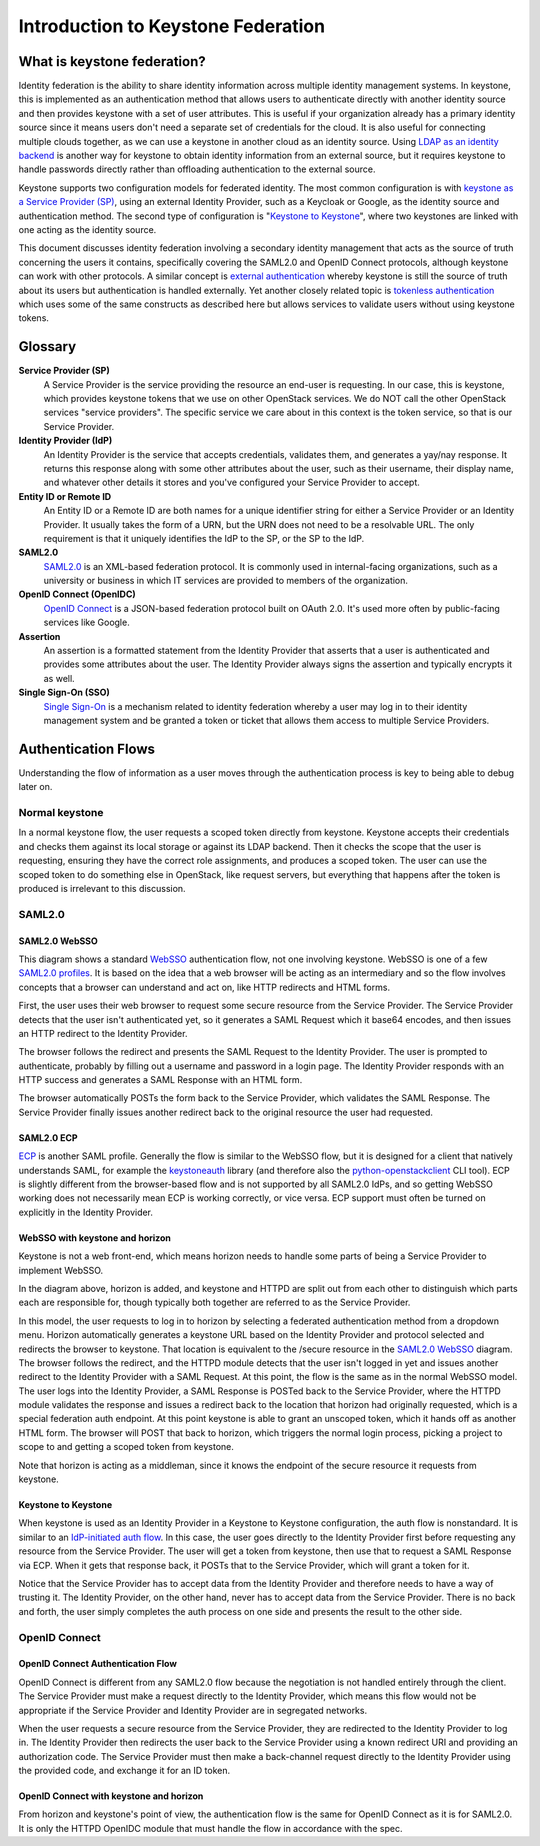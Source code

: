 ..
      Copyright 2018 SUSE Linux GmbH
      All Rights Reserved.

      Licensed under the Apache License, Version 2.0 (the "License"); you may
      not use this file except in compliance with the License. You may obtain
      a copy of the License at

          http://www.apache.org/licenses/LICENSE-2.0

      Unless required by applicable law or agreed to in writing, software
      distributed under the License is distributed on an "AS IS" BASIS, WITHOUT
      WARRANTIES OR CONDITIONS OF ANY KIND, either express or implied. See the
      License for the specific language governing permissions and limitations
      under the License.

Introduction to Keystone Federation
===================================

----------------------------
What is keystone federation?
----------------------------

Identity federation is the ability to share identity information across multiple
identity management systems. In keystone, this is implemented as an
authentication method that allows users to authenticate directly with another
identity source and then provides keystone with a set of user attributes. This
is useful if your organization already has a primary identity source since it
means users don't need a separate set of credentials for the cloud. It is also
useful for connecting multiple clouds together, as we can use a keystone in
another cloud as an identity source. Using `LDAP as an identity backend`_ is
another way for keystone to obtain identity information from an external source,
but it requires keystone to handle passwords directly rather than offloading
authentication to the external source.

Keystone supports two configuration models for federated identity. The most
common configuration is with `keystone as a Service Provider (SP)`_, using an
external Identity Provider, such as a Keycloak or Google, as the identity source
and authentication method. The second type of configuration is "`Keystone to
Keystone`_", where two keystones are linked with one acting as the identity
source.

This document discusses identity federation involving a secondary identity
management that acts as the source of truth concerning the users it contains,
specifically covering the SAML2.0 and OpenID Connect protocols, although
keystone can work with other protocols. A similar concept is `external
authentication`_ whereby keystone is still the source of truth about its users
but authentication is handled externally. Yet another closely related topic is
`tokenless authentication`_ which uses some of the same constructs as described
here but allows services to validate users without using keystone tokens.

.. _LDAP as an identity backend: ../../admin/identity-integrate-with-ldap.html
.. _keystone as a Service Provider (SP): configure_federation.html#keystone-as-a-service-provider-sp
.. _Keystone to Keystone: configure_federation.html#keystone-as-an-identity-provider-idp
.. _external authentication: ../external-authentication.html
.. _tokenless authentication: ../configure_tokenless_x509.html

--------
Glossary
--------

**Service Provider (SP)**
  A Service Provider is the service providing the resource an end-user is
  requesting. In our case, this is keystone, which provides keystone tokens that
  we use on other OpenStack services. We do NOT call the other OpenStack
  services "service providers". The specific service we care about in this
  context is the token service, so that is our Service Provider.

**Identity Provider (IdP)**
  An Identity Provider is the service that accepts credentials, validates
  them, and generates a yay/nay response. It returns this response along with
  some other attributes about the user, such as their username, their display
  name, and whatever other details it stores and you've configured your Service
  Provider to accept.

**Entity ID or Remote ID**
  An Entity ID or a Remote ID are both names for a unique identifier string for
  either a Service Provider or an Identity Provider. It usually takes the form
  of a URN, but the URN does not need to be a resolvable URL. The only
  requirement is that it uniquely identifies the IdP to the SP, or the SP to the
  IdP.

**SAML2.0**
  `SAML2.0`_ is an XML-based federation protocol. It is commonly used in
  internal-facing organizations, such as a university or business in which IT
  services are provided to members of the organization.

**OpenID Connect (OpenIDC)**
  `OpenID Connect`_ is a JSON-based federation protocol built on OAuth 2.0. It's
  used more often by public-facing services like Google.

**Assertion**
  An assertion is a formatted statement from the Identity Provider that asserts
  that a user is authenticated and provides some attributes about the user. The
  Identity Provider always signs the assertion and typically encrypts it as
  well.

**Single Sign-On (SSO)**
  `Single Sign-On`_ is a mechanism related to identity federation whereby a user
  may log in to their identity management system and be granted a token or
  ticket that allows them access to multiple Service Providers.

.. _SAML2.0: http://docs.oasis-open.org/security/saml/Post2.0/sstc-saml-tech-overview-2.0.html
.. _OpenID Connect: https://openid.net/connect/
.. _Single Sign-On: https://en.wikipedia.org/wiki/Single_sign-on

--------------------
Authentication Flows
--------------------

Understanding the flow of information as a user moves through the authentication
process is key to being able to debug later on.

Normal keystone
---------------

.. seqdiag::
   :name: normal-keystone
   :alt: Diagram of keystone's normal auth flow, in which a user agent
         authenticates and authorizes themself with keystone and obtains a
         scoped token to pass to an OpenStack service.

   seqdiag {
     default_fontsize = 13;
     useragent [label = "User Agent"]; keystone [label = "Keystone"]; openstack [label = "OpenStack"];
     useragent -> keystone [label = "GET /v3/auth/tokens"];
     keystone -> keystone [label = "Authenticate"];
     keystone -> keystone [label = "Authorize"];
     useragent <- keystone [label = "Scoped token"];
     useragent -> openstack [label = "GET /v2.1/servers"];
   }

In a normal keystone flow, the user requests a scoped token directly from
keystone. Keystone accepts their credentials and checks them against its local
storage or against its LDAP backend. Then it checks the scope that the user is
requesting, ensuring they have the correct role assignments, and produces a
scoped token. The user can use the scoped token to do something else in
OpenStack, like request servers, but everything that happens after the token is
produced is irrelevant to this discussion.

SAML2.0
-------

SAML2.0 WebSSO
~~~~~~~~~~~~~~

.. seqdiag::
   :name: saml2-websso
   :alt: Diagram of a standard WebSSO authentication flow.

   seqdiag {
     edge_length = 325;
     default_fontsize = 13;
     useragent [label = "User Agent"]; sp [label = "Service Provider"]; idp [label = "Identity Provider"];
     useragent -> sp [label = "GET /secure"];
     useragent <- sp [label = "HTTP 302
                               Location: https://idp/auth?
                                         SAMLRequest=req"];
     useragent -> idp [label = "GET /auth?SAMLRequest=req"];
     idp -> idp [label = "Authenticate"];
     useragent <- idp [label = "HTTP 200
                                SAMLResponse in HTML form"];
     useragent -> sp [label = "POST /assertionconsumerservice"];
     sp -> sp [label = "Validate"];
     useragent <- sp [label = "HTTP 302; Location: /secure"];
     useragent -> sp [label = "GET /secure"];
   }

This diagram shows a standard `WebSSO`_ authentication flow, not one involving
keystone. WebSSO is one of a few `SAML2.0 profiles`_. It is based on the idea that a
web browser will be acting as an intermediary and so the flow involves concepts
that a browser can understand and act on, like HTTP redirects and HTML forms.

First, the user uses their web browser to request some secure resource from the
Service Provider. The Service Provider detects that the user isn't authenticated
yet, so it generates a SAML Request which it base64 encodes, and then issues an
HTTP redirect to the Identity Provider.

The browser follows the redirect and presents the SAML Request to the Identity
Provider. The user is prompted to authenticate, probably by filling out a
username and password in a login page. The Identity Provider responds with an
HTTP success and generates a SAML Response with an HTML form.

The browser automatically POSTs the form back to the Service Provider, which
validates the SAML Response. The Service Provider finally issues another
redirect back to the original resource the user had requested.

.. _WebSSO: http://docs.oasis-open.org/security/saml/Post2.0/sstc-saml-tech-overview-2.0-cd-02.html#5.1.Web%20Browser%20SSO%20Profile|outline
.. _SAML2.0 profiles: http://docs.oasis-open.org/security/saml/Post2.0/sstc-saml-tech-overview-2.0-cd-02.html#5.Major%20Profiles%20and%20Federation%20Use%20Cases|outline

SAML2.0 ECP
~~~~~~~~~~~

.. seqdiag::
   :name: saml2-ecp
   :alt: Diagram of a standard ECP authentication flow.

   seqdiag {
     default_fontsize = 13;
     useragent [label = "User Agent"]; sp [label = "Service Provider"]; idp [label = "Identity Provider"];
     useragent -> sp [label = "GET /secure"];
     useragent <- sp [label = "HTTP 200
                               SAML Request"];
     useragent -> idp [label = "POST /auth
                                SAML Request"];
     idp -> idp [label = "Authenticate"];
     useragent <- idp [label = "HTTP 200
                                SAMLResponse in SOAP"];
     useragent -> sp [label = "POST /responseconsumer"];
     sp -> sp [label = "Validate"];
     useragent <- sp [label = "HTTP 200 /secure"];
   }

`ECP`_ is another SAML profile. Generally the flow is similar to the WebSSO
flow, but it is designed for a client that natively understands SAML, for
example the `keystoneauth`_ library (and therefore also the
`python-openstackclient
<https://docs.openstack.org/python-openstackclient/latest/>`__ CLI tool). ECP is
slightly different from the browser-based flow and is not supported by all
SAML2.0 IdPs, and so getting WebSSO working does not necessarily mean ECP is
working correctly, or vice versa. ECP support must often be turned on explicitly
in the Identity Provider.

.. _ECP: http://docs.oasis-open.org/security/saml/Post2.0/sstc-saml-tech-overview-2.0-cd-02.html#5.2.ECP%20Profile|outline
.. _keystoneauth: https://docs.openstack.org/keystoneauth/latest/

WebSSO with keystone and horizon
~~~~~~~~~~~~~~~~~~~~~~~~~~~~~~~~


.. seqdiag::
   :name: saml2-keystone-horizon
   :alt: Diagram of the SAML2.0 WebSSO auth flow specific to horizon, keystone, and the
         HTTPD module acting as service provider.

   seqdiag {
     default_fontsize = 13;
     useragent [label = "User Agent"]; horizon [label = "Horizon"]; httpd [label = "HTTPD", color = "lightgrey"]; keystone [label = "Keystone", color = "lightgrey"]; idp [label = "Identity Provider"];
     useragent -> horizon [label = "POST /auth/login"];
     useragent <- horizon [label = "HTTP 302
                                    Location:
                                    /v3/auth/OS-FEDERATION
                                    /websso/saml2"];
     useragent -> httpd [label = "GET /v3/auth/OS-FEDERATION/websso/saml2"];
     useragent <- httpd [label = "HTTP 302
                                   Location: https://idp/auth?SAMLRequest=req"];
     useragent -> idp [label = "GET /auth"];
     idp -> idp [label = "Authenticate"];
     useragent <- idp [label = "HTTP 200
                                SAMLResponse in HTML form"];
     useragent -> httpd [label = "POST /assertionconsumerservice"];
     httpd -> httpd [label = "Validate"];
     useragent <- httpd [label = "HTTP 302
                                   Location: /v3/auth/OS-FEDERATION/websso/saml2"];
     useragent -> keystone [label = "GET /v3/auth/OS-FEDERATION/websso/saml2"];
     keystone -> keystone [label = "Issue token"];
     useragent <- keystone [label = "HTTP 200
                                     HTML form containing unscoped token"];
     useragent -> horizon [label = "POST /auth/websso"];
     useragent <- horizon [label = "successful login"];
   }

Keystone is not a web front-end, which means horizon needs to handle some parts
of being a Service Provider to implement WebSSO.

In the diagram above, horizon is added, and keystone and HTTPD are split out
from each other to distinguish which parts each are responsible for, though
typically both together are referred to as the Service Provider.

In this model, the user requests to log in to horizon by selecting a federated
authentication method from a dropdown menu. Horizon automatically generates a
keystone URL based on the Identity Provider and protocol selected and redirects
the browser to keystone. That location is equivalent to the /secure resource in
the `SAML2.0 WebSSO`_ diagram. The browser follows the redirect, and the HTTPD
module detects that the user isn't logged in yet and issues another redirect to
the Identity Provider with a SAML Request. At this point, the flow is the same
as in the normal WebSSO model. The user logs into the Identity Provider, a SAML
Response is POSTed back to the Service Provider, where the HTTPD module
validates the response and issues a redirect back to the location that horizon
had originally requested, which is a special federation auth endpoint. At this
point keystone is able to grant an unscoped token, which it hands off as another
HTML form. The browser will POST that back to horizon, which triggers the normal
login process, picking a project to scope to and getting a scoped token from
keystone.

Note that horizon is acting as a middleman, since it knows the endpoint of the
secure resource it requests from keystone.

Keystone to Keystone
~~~~~~~~~~~~~~~~~~~~

.. seqdiag::
   :name: keystone-to-keystone
   :alt: Diagram of the IdP-initiated auth flow in a keystone-to-keystone model.

   seqdiag {
     edge_length = 240;
     default_fontsize = 13;
     useragent [label = "User Agent"]; sp [label = "Service Provider"]; idp [label = "Identity Provider"];
     useragent -> idp [label = "POST /v3/auth/tokens"];
     idp -> idp [label = "Authenticate"];
     useragent <- idp [label = "HTTP 201
                                X-Subject-Token: token"];
     useragent -> idp [label = "POST /v3/auth/OS-FEDERATION/saml2/ecp"];
     useragent <- idp [label = "HTTP 201
                                SAMLResponse in SOAP envelope"];
     useragent -> sp [label = "POST /PAOS-url"];
     sp -> sp [label = "Validate"];
     useragent <- sp [label = "HTTP 201
                               X-Subject-Token: unscoped token"];
     useragent -> sp [label = "POST /v3/auth/tokens
                               (request scoped token)"];
   }

When keystone is used as an Identity Provider in a Keystone to Keystone
configuration, the auth flow is nonstandard. It is similar to an `IdP-initiated
auth flow`_. In this case, the user goes directly to the Identity Provider first
before requesting any resource from the Service Provider. The user will get a
token from keystone, then use that to request a SAML Response via ECP. When it
gets that response back, it POSTs that to the Service Provider, which will grant
a token for it.

Notice that the Service Provider has to accept data from the Identity Provider
and therefore needs to have a way of trusting it. The Identity Provider, on the
other hand, never has to accept data from the Service Provider. There is no back
and forth, the user simply completes the auth process on one side and presents
the result to the other side.

.. _IdP-initiated auth flow: http://docs.oasis-open.org/security/saml/Post2.0/sstc-saml-tech-overview-2.0-cd-02.html#5.1.4.IdP-Initiated%20SSO:%20%20POST%20Binding|outline

OpenID Connect
--------------

OpenID Connect Authentication Flow
~~~~~~~~~~~~~~~~~~~~~~~~~~~~~~~~~~

.. seqdiag::
   :name: openidc
   :alt: Diagram of a standard OpenID Connect authentication flow
   :align: left

   seqdiag {
     edge_length = 330;
     default_fontsize = 13;
     useragent [label = "User Agent"]; sp [label = "Service Provider"]; idp [label = "Identity Provider"];
     useragent -> sp [label = "GET /secure"];
     useragent <- sp [label = "HTTP 302
                               Location: https://idp/auth?
                               client_id=XXX&redirect_uri=https://sp/secure"];
     useragent -> idp [label = "GET /auth?client_id=XXX&redirect_uri=https://sp/secure"];
     idp -> idp [label = "Authenticate"];
     useragent <- idp [label = "HTTP 302
                                Location: https://sp/auth?code=XXX"];
     useragent -> sp [label = "GET /auth?code=XXX"];
     sp -> idp [label = "POST https://idp/token
                         code=XXX&redirect_uri=https://sp/secure"];
     sp <- idp [label = "HTTP 200
                         {\"access_code\": \"XXX\",
                          \"id_token\": \"XXX\"}"];
     useragent <- sp [label = "HTTP 302; Location: /secure"];
     useragent -> sp [label = "GET /secure"];
   }

OpenID Connect is different from any SAML2.0 flow because the negotiation is not
handled entirely through the client. The Service Provider must make a request
directly to the Identity Provider, which means this flow would not be
appropriate if the Service Provider and Identity Provider are in segregated
networks.

When the user requests a secure resource from the Service Provider, they are
redirected to the Identity Provider to log in. The Identity Provider then
redirects the user back to the Service Provider using a known redirect URI and
providing an authorization code. The Service Provider must then make a
back-channel request directly to the Identity Provider using the provided code,
and exchange it for an ID token.

OpenID Connect with keystone and horizon
~~~~~~~~~~~~~~~~~~~~~~~~~~~~~~~~~~~~~~~~

.. seqdiag::
   :name: oidc-keystone-horizon
   :alt: Diagram of the OpenID Connect WebSSO auth flow specific to horizon,
         keystone, and the HTTPD module acting as service provider.

   seqdiag {
     edge_length = 200
     default_fontsize = 13;
     useragent [label = "User Agent"]; horizon [label = "Horizon"]; httpd [label = "HTTPD", color = "lightgrey"]; keystone [label = "Keystone", color = "lightgrey"]; idp [label = "Identity Provider"];
     useragent -> horizon [label = "POST /auth/login"];
     useragent <- horizon [label = "HTTP 302
                                    Location:
                                    /v3/auth/OS-FEDERATION
                                    /websso/saml2"];
     useragent -> httpd [label = "GET /v3/auth/OS-FEDERATION/websso/saml2"];
     useragent <- httpd [label = "HTTP 302
                                   Location:
                                   https://idp/auth?
                                   client_id=XXX&
                                   redirect_uri=https://sp/v3/auth/OS-FEDERATION/websso"];
     useragent -> idp [label = "GET /auth?client_id=XXX&
                                    redirect_uri=https://sp/v3/auth/OS-FEDERATION/websso"];
     idp -> idp [label = "Authenticate"];
     useragent <- idp [label = "HTTP 302
                                Location: https://sp/v3/auth/OS-FEDERATION/websso"];
     useragent -> httpd [label = "GET /v3/auth/OS-FEDERATION/websso"];
     httpd -> idp [label = "POST https://idp/token
                                 code=XXX&
                                 redirect_uri=https://sp/v3/auth/OS-FEDERATION/websso"];
     httpd <- idp [label = "HTTP 200
                           {\"access_code\": \"XXX\",
                            \"id_token\": \"XXX\"}"];
     useragent <- httpd [label = "HTTP 302
                                  Location: /v3/auth/OS-FEDERATION/websso/mapped"];
     useragent -> keystone [label = "GET /v3/auth/OS-FEDERATION/websso/mapped"];
     keystone -> keystone [label = "Issue token"];
     useragent <- keystone [label = "HTTP 200
                                     HTML form containing unscoped token"];
     useragent -> horizon [label = "POST /auth/websso"];
     useragent <- horizon [label = "successful login"];
   }

From horizon and keystone's point of view, the authentication flow is the same
for OpenID Connect as it is for SAML2.0. It is only the HTTPD OpenIDC module
that must handle the flow in accordance with the spec.

